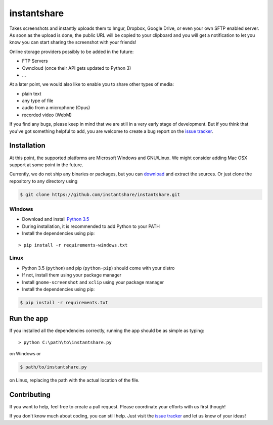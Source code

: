 ============
instantshare
============
Takes screenshots and instantly uploads them to Imgur, Dropbox, Google Drive, or even your own SFTP enabled server.
As soon as the upload is done, the public URL will be copied to your clipboard and you will get a notification to let you know you can start sharing the screenshot with your friends!

Online storage providers possibly to be added in the future:

- FTP Servers
- Owncloud (once their API gets updated to Python 3)
- ...

At a later point, we would also like to enable you to share other types of media:

- plain text
- any type of file
- audio from a microphone (Opus)
- recorded video (WebM)

If you find any bugs, please keep in mind that we are still in a very early stage of development.
But if you think that you've got something helpful to add, you are welcome to create a bug report on the `issue tracker`_.

Installation
============
At this point, the supported platforms are Microsoft Windows and GNU/Linux.
We might consider adding Mac OSX support at some point in the future.

Currently, we do not ship any binaries or packages, but you can download_ and extract the sources.
Or just clone the repository to any directory using

.. code-block:: bash
  
    $ git clone https://github.com/instantshare/instantshare.git

Windows
-------
- Download and install `Python 3.5`_
- During installation, it is recommended to add Python to your PATH
- Install the dependencies using pip:

::

    > pip install -r requirements-windows.txt

Linux
-----
- Python 3.5 (``python``) and pip (``python-pip``) should come with your distro
- If not, install them using your package manager
- Install ``gnome-screenshot`` and ``xclip`` using your package manager
- Install the dependencies using pip:

.. code-block:: bash

    $ pip install -r requirements.txt

Run the app
===========
If you installed all the dependencies correctly, running the app should be as simple as typing:

::

    > python C:\path\to\instantshare.py

on Windows or

.. code-block:: bash

    $ path/to/instantshare.py

on Linux, replacing the path with the actual location of the file.

Contributing
============
If you want to help, feel free to create a pull request.
Please coordinate your efforts with us first though!

If you don't know much about coding, you can still help. Just visit the `issue tracker`_ and let us know of your ideas!



.. _download: https://github.com/instantshare/instantshare/archive/master.zip
.. _`Python 3.5`: https://www.python.org/downloads/
.. _`issue tracker`: https://github.com/instantshare/instantshare/issues
